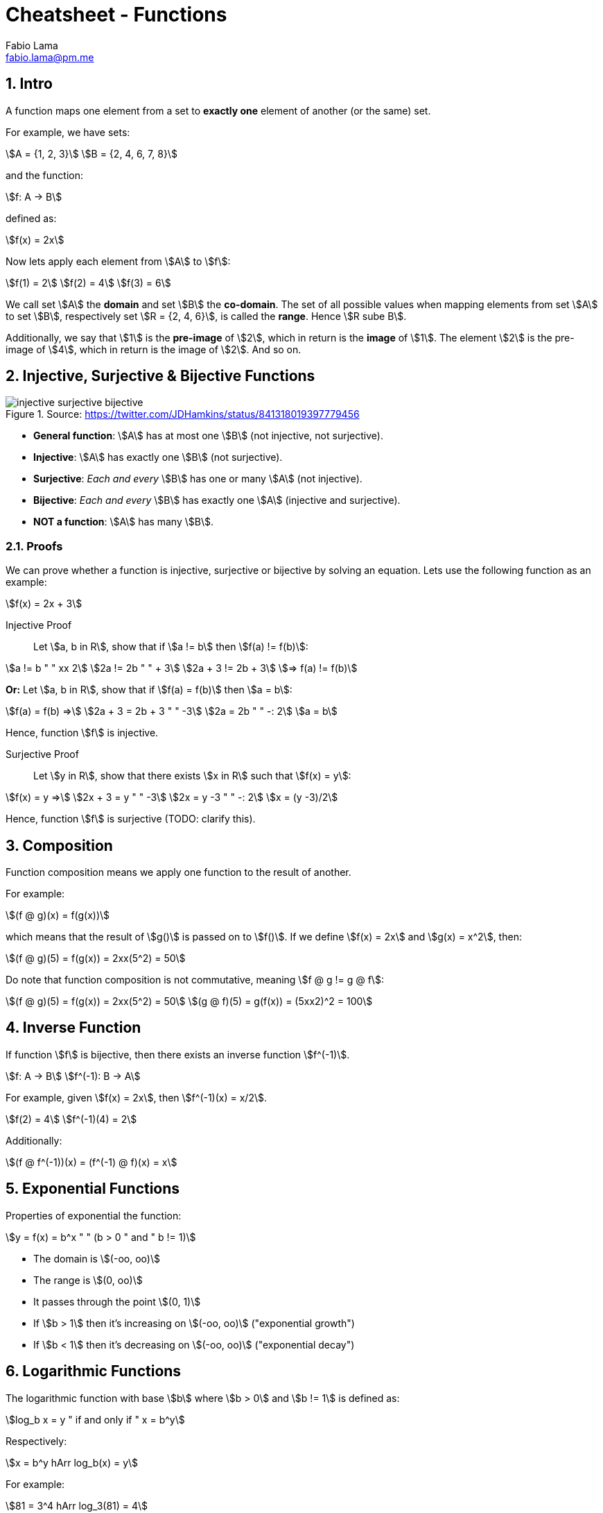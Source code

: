 = Cheatsheet - Functions
Fabio Lama <fabio.lama@pm.me>
:description: Module: CM1020- Discrete Mathematics, started 25. October 2022
:doctype: article
:sectnums: 4
:stem:

== Intro

A function maps one element from a set to **exactly one** element of another (or
the same) set.

For example, we have sets:

[stem]
++++
A = {1, 2, 3}\
B = {2, 4, 6, 7, 8}
++++

and the function:

[stem]
++++
f: A -> B
++++

defined as:

[stem]
++++
f(x) = 2x
++++

Now lets apply each element from stem:[A] to stem:[f]:

[stem]
++++
f(1) = 2\
f(2) = 4\
f(3) = 6
++++

We call set stem:[A] the **domain** and set stem:[B] the **co-domain**. The set
of all possible values when mapping elements from set stem:[A] to set stem:[B],
respectively set stem:[R = {2, 4, 6}], is called the **range**. Hence stem:[R
sube B].

Additionally, we say that stem:[1] is the **pre-image** of stem:[2], which in
return is the **image** of stem:[1]. The element stem:[2] is the pre-image of
stem:[4], which in return is the image of stem:[2]. And so on.

== Injective, Surjective & Bijective Functions

.Source: https://twitter.com/JDHamkins/status/841318019397779456
image::assets/injective_surjective_bijective.jpeg[]

* **General function**: stem:[A] has at most one stem:[B] (not injective, not surjective).
* **Injective**: stem:[A] has exactly one stem:[B] (not surjective).
* **Surjective**: _Each and every_ stem:[B] has one or many stem:[A] (not
injective).
* **Bijective**: _Each and every_ stem:[B] has exactly one stem:[A] (injective
and surjective).
* **NOT a function**: stem:[A] has many stem:[B].

=== Proofs

We can prove whether a function is injective, surjective or bijective by solving
an equation. Lets use the following function as an example:

[stem]
++++
f(x) = 2x + 3
++++

Injective Proof::

Let stem:[a, b in R], show that if stem:[a != b] then stem:[f(a) != f(b)]:

[stem]
++++
a != b " " xx 2\
2a != 2b " " + 3\
2a + 3 != 2b + 3\
=> f(a) != f(b)
++++

**Or:** Let stem:[a, b in R], show that if stem:[f(a) = f(b)] then stem:[a = b]:

[stem]
++++
f(a) = f(b) =>\
2a + 3 = 2b + 3 " " -3\
2a = 2b " " -: 2\
a = b
++++

Hence, function stem:[f] is injective.

Surjective Proof::

Let stem:[y in R], show that there exists stem:[x in R] such that stem:[f(x) = y]:

[stem]
++++
f(x) = y =>\
2x + 3 = y " " -3\
2x = y -3 " " -: 2\
x = (y -3)/2
++++

Hence, function stem:[f] is surjective (TODO: clarify this).

== Composition

Function composition means we apply one function to the result of another.

For example:

[stem]
++++
(f @ g)(x) = f(g(x))
++++

which means that the result of stem:[g()] is passed on to stem:[f()]. If we
define stem:[f(x) = 2x] and stem:[g(x) = x^2], then:

[stem]
++++
(f @ g)(5) = f(g(x)) = 2xx(5^2) = 50
++++

Do note that function composition is not commutative, meaning stem:[f @ g != g
@ f]:

[stem]
++++
(f @ g)(5) = f(g(x)) = 2xx(5^2) = 50\
(g @ f)(5) = g(f(x)) = (5xx2)^2 = 100
++++

== Inverse Function

If function stem:[f] is bijective, then there exists an inverse function
stem:[f^(-1)].

[stem]
++++
f: A -> B\
f^(-1): B -> A
++++

For example, given stem:[f(x) = 2x], then stem:[f^(-1)(x) = x/2].

[stem]
++++
f(2) = 4\
f^(-1)(4) = 2
++++

Additionally:

[stem]
++++
(f @ f^(-1))(x) = (f^(-1) @ f)(x) = x
++++

== Exponential Functions

Properties of exponential the function:

[stem]
++++
y = f(x) = b^x " " (b > 0 " and " b != 1)
++++

* The domain is stem:[(-oo, oo)]
* The range is stem:[(0, oo)]
* It passes through the point stem:[(0, 1)]
* If stem:[b > 1] then it's increasing on stem:[(-oo, oo)] ("exponential growth")
* If stem:[b < 1] then it's decreasing on stem:[(-oo, oo)] ("exponential decay")


== Logarithmic Functions

The logarithmic function with base stem:[b] where stem:[b > 0] and stem:[b != 1]
is defined as:

[stem]
++++
log_b x = y " if and only if " x = b^y
++++

Respectively:

[stem]
++++
x = b^y hArr log_b(x) = y
++++

For example:

[stem]
++++
81 = 3^4 hArr log_3(81) = 4
++++

=== Laws

[stem]
++++
log_b (m xx n) = log_b m + log_b n\
log_b (m/n) = log_b m - log_b n\
log_b (m^n) = n xx log_b (m)\
log_b (1) = 0\
log_b (b) = 1
++++

Conventionally, we also define **natural logarithms** as:

[stem]
++++
log = log_(10)\
ln = log_e
++++

Where stem:[e] is the
https://en.wikipedia.org/wiki/E_(mathematical_constant)["Euler number"]
(stem:[e = 2.71828]).

== Floor and Ceiling Functions

We define the **floor** of the real number stem:[x] as (round **down** to the
previous integer **or equal**):

[stem]
++++
x = 3.6\
|__x__| = 3
++++

We define the **ceiling** of real number stem:[x] as (round **up** to the next
integer **or equal**):

[stem]
++++
x = 3.6\
|~x~| = 4
++++

Additionally (equal):

[stem]
++++
y = 5\
|__y__| = 5\
|~y~| = 5
++++

and (negative numbers)

[stem]
++++
x = -3.5\
|__x__| = -4\
|~x~| = -3
++++

Both the floor and the ceiling function convert a real number to an integer,
respectively stem:[RR -> ZZ].
